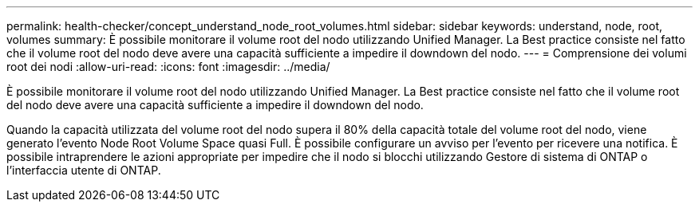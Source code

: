 ---
permalink: health-checker/concept_understand_node_root_volumes.html 
sidebar: sidebar 
keywords: understand, node, root, volumes 
summary: È possibile monitorare il volume root del nodo utilizzando Unified Manager. La Best practice consiste nel fatto che il volume root del nodo deve avere una capacità sufficiente a impedire il downdown del nodo. 
---
= Comprensione dei volumi root dei nodi
:allow-uri-read: 
:icons: font
:imagesdir: ../media/


[role="lead"]
È possibile monitorare il volume root del nodo utilizzando Unified Manager. La Best practice consiste nel fatto che il volume root del nodo deve avere una capacità sufficiente a impedire il downdown del nodo.

Quando la capacità utilizzata del volume root del nodo supera il 80% della capacità totale del volume root del nodo, viene generato l'evento Node Root Volume Space quasi Full. È possibile configurare un avviso per l'evento per ricevere una notifica. È possibile intraprendere le azioni appropriate per impedire che il nodo si blocchi utilizzando Gestore di sistema di ONTAP o l'interfaccia utente di ONTAP.
